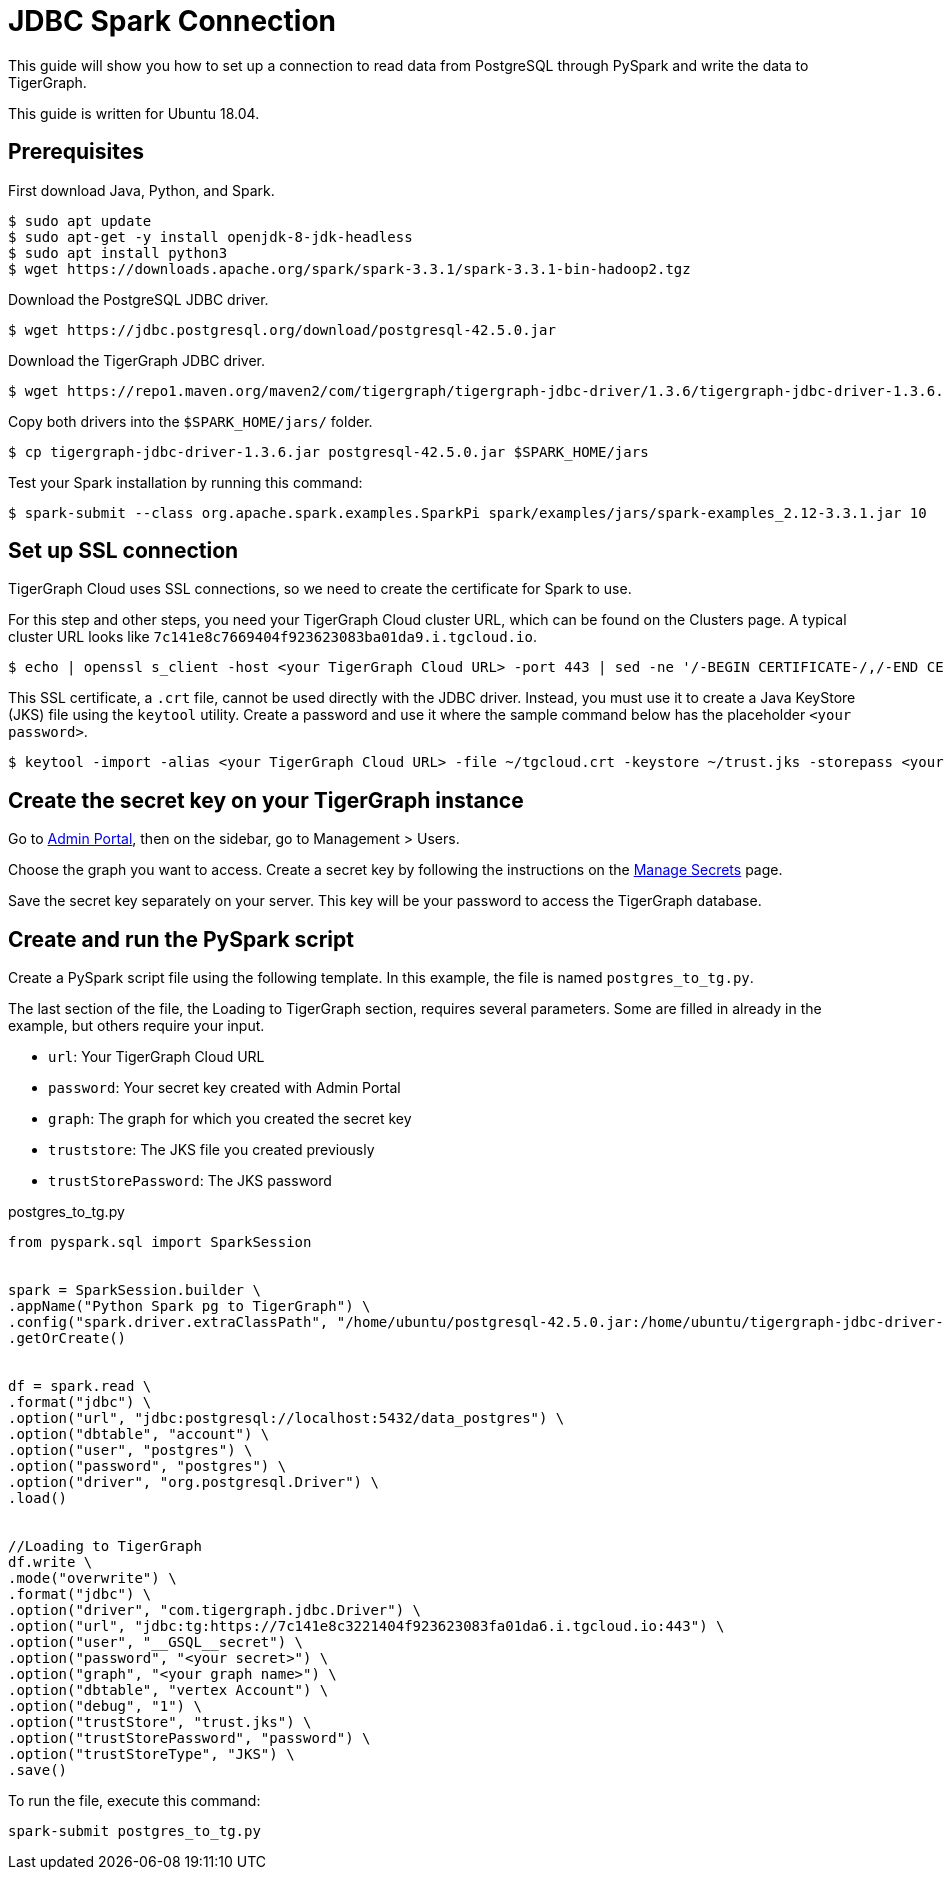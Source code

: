 = JDBC Spark Connection

This guide will show you how to set up a connection to read data from PostgreSQL through PySpark and write the data to TigerGraph.

This guide is written for Ubuntu 18.04.

== Prerequisites

First download Java, Python, and Spark.
[source, console]
----
$ sudo apt update
$ sudo apt-get -y install openjdk-8-jdk-headless
$ sudo apt install python3
$ wget https://downloads.apache.org/spark/spark-3.3.1/spark-3.3.1-bin-hadoop2.tgz
----

Download the PostgreSQL JDBC driver.
[source, console]
----
$ wget https://jdbc.postgresql.org/download/postgresql-42.5.0.jar
----

Download the TigerGraph JDBC driver.
[source, console]
----
$ wget https://repo1.maven.org/maven2/com/tigergraph/tigergraph-jdbc-driver/1.3.6/tigergraph-jdbc-driver-1.3.6.jar
----

Copy both drivers into the `$SPARK_HOME/jars/` folder.
[source, console]
----
$ cp tigergraph-jdbc-driver-1.3.6.jar postgresql-42.5.0.jar $SPARK_HOME/jars
----

Test your Spark installation by running this command:
[source, console]
----
$ spark-submit --class org.apache.spark.examples.SparkPi spark/examples/jars/spark-examples_2.12-3.3.1.jar 10
----

== Set up SSL connection

TigerGraph Cloud uses SSL connections, so we need to create the certificate for Spark to use.

For this step and other steps, you need your TigerGraph Cloud cluster URL, which can be found on the Clusters page.
A typical cluster URL looks like `7c141e8c7669404f923623083ba01da9.i.tgcloud.io`.

[source, console]
----
$ echo | openssl s_client -host <your TigerGraph Cloud URL> -port 443 | sed -ne '/-BEGIN CERTIFICATE-/,/-END CERTIFICATE-/p' > ~/tgcloud.crt
----

This SSL certificate, a `.crt` file, cannot be used directly with the JDBC driver.
Instead, you must use it to create a Java KeyStore (JKS) file using the `keytool` utility.
Create a password and use it where the sample command below has the placeholder `<your password>`.

[source, console]
----
$ keytool -import -alias <your TigerGraph Cloud URL> -file ~/tgcloud.crt -keystore ~/trust.jks -storepass <your password>
----

== Create the secret key on your TigerGraph instance

Go to xref:gui:admin-portal:overview.adoc[Admin Portal], then on the sidebar, go to Management > Users.

Choose the graph you want to access.
Create a secret key by following the instructions on the xref:gui:admin-portal:management/user-management.adoc#manage-secrets[Manage Secrets] page.

Save the secret key separately on your server.
This key will be your password to access the TigerGraph database.

== Create and run the PySpark script

Create a PySpark script file using the following template.
In this example, the file is named `postgres_to_tg.py`.

The last section of the file, the Loading to TigerGraph section, requires several parameters.
Some are filled in already in the example, but others require your input.

* `url`: Your TigerGraph Cloud URL
* `password`: Your secret key created with Admin Portal
* `graph`: The graph for which you created the secret key
* `truststore`: The JKS file you created previously
* `trustStorePassword`: The JKS password

.postgres_to_tg.py
[source, console]
----
from pyspark.sql import SparkSession


spark = SparkSession.builder \
.appName("Python Spark pg to TigerGraph") \
.config("spark.driver.extraClassPath", "/home/ubuntu/postgresql-42.5.0.jar:/home/ubuntu/tigergraph-jdbc-driver-1.3.6.jar") \
.getOrCreate()


df = spark.read \
.format("jdbc") \
.option("url", "jdbc:postgresql://localhost:5432/data_postgres") \
.option("dbtable", "account") \
.option("user", "postgres") \
.option("password", "postgres") \
.option("driver", "org.postgresql.Driver") \
.load()


//Loading to TigerGraph
df.write \
.mode("overwrite") \
.format("jdbc") \
.option("driver", "com.tigergraph.jdbc.Driver") \
.option("url", "jdbc:tg:https://7c141e8c3221404f923623083fa01da6.i.tgcloud.io:443") \
.option("user", "__GSQL__secret") \
.option("password", "<your secret>") \
.option("graph", "<your graph name>") \
.option("dbtable", "vertex Account") \
.option("debug", "1") \
.option("trustStore", "trust.jks") \
.option("trustStorePassword", "password") \
.option("trustStoreType", "JKS") \
.save()
----

To run the file, execute this command:

[source, console]
----
spark-submit postgres_to_tg.py
----
